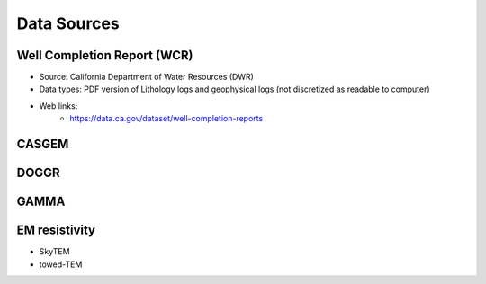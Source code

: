 .. _data_sources:

Data Sources
************

Well Completion Report (WCR)
============================

- Source: California Department of Water Resources (DWR)
- Data types: PDF version of Lithology logs and geophysical logs (not discretized as readable to computer)
- Web links:
    - https://data.ca.gov/dataset/well-completion-reports

CASGEM
======

DOGGR
=====

GAMMA
=====

EM resistivity
==============

- SkyTEM
- towed-TEM


.. _download_wcr_collar_file: https://data.cnra.ca.gov/dataset/647afc02-8954-426d-aabd-eff418d2652c/resource/8da7b93b-4e69-495d-9caa-335691a1896b/download/wellcompletionreports.csv

.. _download_wcr_pdf_link_file: https://data.cnra.ca.gov/dataset/647afc02-8954-426d-aabd-eff418d2652c/resource/8da7b93b-4e69-495d-9caa-335691a1896b/download/wellcompletionreports.csv
